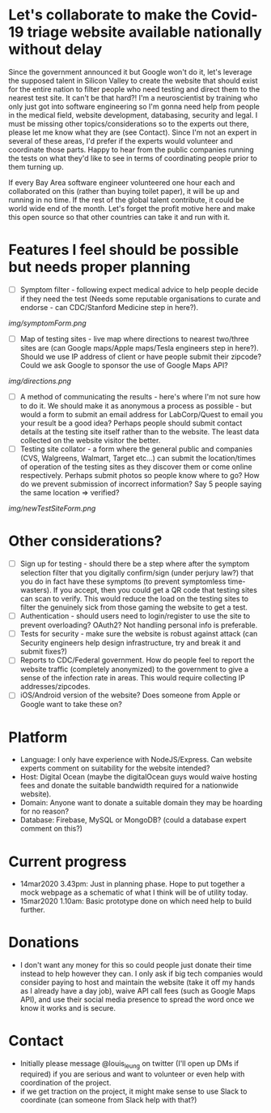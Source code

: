 * Let's collaborate to make the Covid-19 triage website available nationally without delay
Since the government announced it but Google won't do it, let's leverage the supposed talent in Silicon Valley to create the website that should exist for the entire nation to filter people who need testing and direct them to the nearest test site. It can't be that hard?! I'm a neuroscientist by training who only just got into software engineering so I'm gonna need help from people in the medical field, website development, databasing, security and legal. I must be missing other topics/considerations so to the experts out there, please let me know what they are (see Contact). Since I'm not an expert in several of these areas, I'd prefer if the experts would volunteer and coordinate those parts. Happy to hear from the public companies running the tests on what they'd like to see in terms of coordinating people prior to them turning up.

If every Bay Area software engineer volunteered one hour each and collaborated on this (rather than buying toilet paper), it will be up and running in no time.  If the rest of the global talent contribute, it could be world wide end of the month.  Let's forget the profit motive here and make this open source so that other countries can take it and run with it. 

* Features I feel should be possible but needs proper planning
- [ ] Symptom filter - following expect medical advice to help people decide if they need the test (Needs some reputable organisations to curate and endorse - can CDC/Stanford Medicine step in here?). 
#+ATTR_HTML: :style margin-left: auto; margin-right: auto;
[[img/symptomForm.png]]
- [ ] Map of testing sites - live map where directions to nearest two/three sites are (can Google maps/Apple maps/Tesla engineers step in here?). Should we use IP address of client or have people submit their zipcode? Could we ask Google to sponsor the use of Google Maps API?
#+ATTR_HTML: :style margin-left: auto; margin-right: auto;
[[img/directions.png]]
- [ ] A method of communicating the results - here's where I'm not sure how to do it. We should make it as anonymous a process as possible - but would a form to submit an email address for LabCorp/Quest to email you your result be a good idea? Perhaps people should submit contact details at the testing site itself rather than to the website. The least data collected on the website visitor the better.
- [ ] Testing site collator - a form where the general public and companies (CVS, Walgreens, Walmart, Target etc...) can submit the location/times of operation of the testing sites as they discover them or come online respectively.  Perhaps submit photos so people know where to go?  How do we prevent submission of incorrect information? Say 5 people saying the same location => verified?
#+ATTR_HTML: :style margin-left: auto; margin-right: auto;
[[img/newTestSiteForm.png]]

* Other considerations?
- [ ] Sign up for testing - should there be a step where after the symptom selection filter that you digitally confirm/sign (under perjury law?) that you do in fact have these symptoms (to prevent symptomless time-wasters).  If you accept, then you could get a QR code that testing sites can scan to verify.  This would reduce the load on the testing sites to filter the genuinely sick from those gaming the website to get a test.
- [ ] Authentication - should users need to login/register to use the site to prevent overloading? OAuth2? Not handling personal info is preferable.
- [ ] Tests for security - make sure the website is robust against attack (can Security engineers help design infrastructure, try and break it and submit fixes?)
- [ ] Reports to CDC/Federal government. How do people feel to report the website traffic (completely anonymized) to the government to give a sense of the infection rate in areas. This would require collecting IP addresses/zipcodes.   
- [ ] iOS/Android version of the website? Does someone from Apple or Google want to take these on?

* Platform
- Language: I only have experience with NodeJS/Express.  Can website experts comment on suitability for the website intended?
- Host: Digital Ocean (maybe the digitalOcean guys would waive hosting fees and donate the suitable bandwidth required for a nationwide website).
- Domain: Anyone want to donate a suitable domain they may be hoarding for no reason?
- Database: Firebase, MySQL or MongoDB? (could a database expert comment on this?)

* Current progress
- 14mar2020 3.43pm: Just in planning phase. Hope to put together a mock webpage as a schematic of what I think will be of utility today.
- 15mar2020 1.10am: Basic prototype done on which need help to build further.

* Donations
- I don't want any money for this so could people just donate their time instead to help however they can.  I only ask if big tech companies would consider paying to host and maintain the website (take it off my hands as I already have a day job), waive API call fees (such as Google Maps API), and use their social media presence to spread the word once we know it works and is secure.

* Contact
- Initially please message @louis_leung on twitter (I'll open up DMs if required) if you are serious and want to volunteer or even help with coordination of the project.
- if we get traction on the project, it might make sense to use Slack to coordinate (can someone from Slack help with that?)

